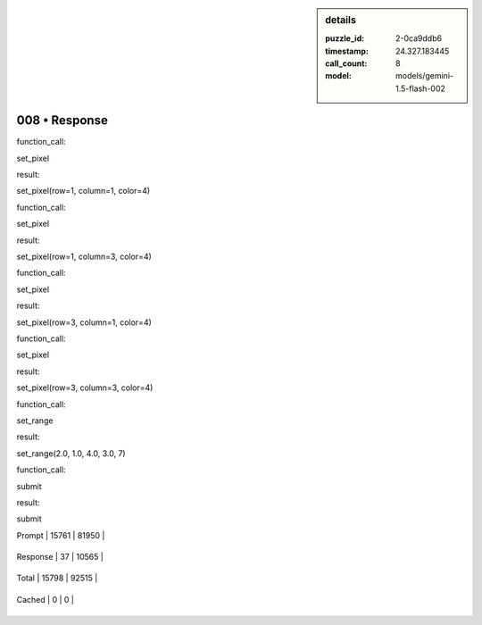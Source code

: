.. sidebar:: details

   :puzzle_id: 2-0ca9ddb6
   :timestamp: 24.327.183445
   :call_count: 8
   
   :model: models/gemini-1.5-flash-002
   

==============
008 • Response
==============


    

function_call:


    


    

set_pixel


    


    

result:


    


    

set_pixel(row=1, column=1, color=4)


    


    

function_call:


    


    

set_pixel


    


    

result:


    


    

set_pixel(row=1, column=3, color=4)


    


    

function_call:


    


    

set_pixel


    


    

result:


    


    

set_pixel(row=3, column=1, color=4)


    


    

function_call:


    


    

set_pixel


    


    

result:


    


    

set_pixel(row=3, column=3, color=4)


    


    

function_call:


    


    

set_range


    


    

result:


    


    

set_range(2.0, 1.0, 4.0, 3.0, 7)


    


    

function_call:


    


    

submit


    


    

result:


    


    

submit


    




+----------------+--------------+
| Timing         |      Seconds |
+================+==============+
| Response Time  | 3.296 |
+----------------+--------------+
| Total Elapsed  | 88.335 |
+----------------+--------------+




+----------------+--------------+-------------+
| Token Type     | Current Call |  Total Used |
+================+==============+=============+

| Prompt | 15761 | 81950 |
+----------------+--------------+-------------+

| Response | 37 | 10565 |
+----------------+--------------+-------------+

| Total | 15798 | 92515 |
+----------------+--------------+-------------+

| Cached | 0 | 0 |
+----------------+--------------+-------------+


